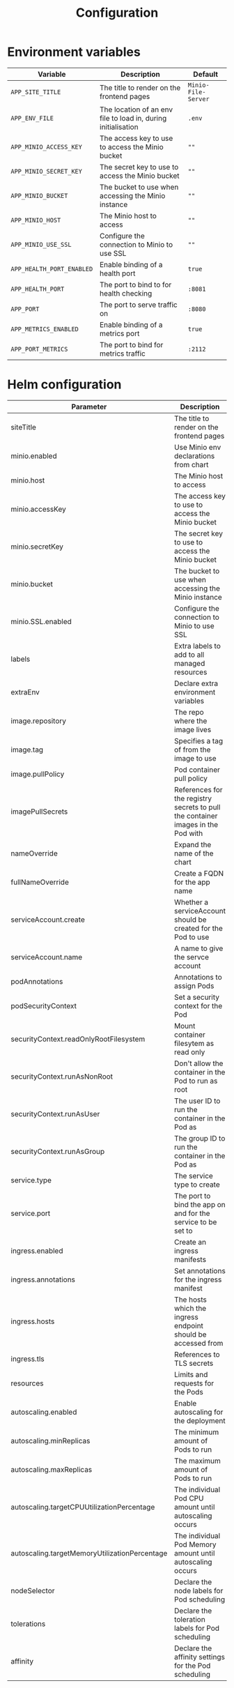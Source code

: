 #+TITLE: Configuration

* Environment variables

| Variable                  | Description                                                   | Default             |
|---------------------------+---------------------------------------------------------------+---------------------|
| ~APP_SITE_TITLE~          | The title to render on the frontend pages                     | ~Minio-File-Server~ |
| ~APP_ENV_FILE~            | The location of an env file to load in, during initialisation | ~.env~              |
| ~APP_MINIO_ACCESS_KEY~    | The access key to use to access the Minio bucket              | ~""~                |
| ~APP_MINIO_SECRET_KEY~    | The secret key to use to access the Minio bucket              | ~""~                |
| ~APP_MINIO_BUCKET~        | The bucket to use when accessing the Minio instance           | ~""~                |
| ~APP_MINIO_HOST~          | The Minio host to access                                      | ~""~                |
| ~APP_MINIO_USE_SSL~       | Configure the connection to Minio to use SSL                  | ~""~                |
| ~APP_HEALTH_PORT_ENABLED~ | Enable binding of a health port                               | ~true~              |
| ~APP_HEALTH_PORT~         | The port to bind to for health checking                       | ~:8081~             |
| ~APP_PORT~                | The port to serve traffic on                                  | ~:8080~             |
| ~APP_METRICS_ENABLED~     | Enable binding of a metrics port                              | ~true~              |
| ~APP_PORT_METRICS~        | The port to bind for metrics traffic                          | ~:2112~             |

* Helm configuration

| Parameter                                     | Description                                                                      | Default                                          |
|-----------------------------------------------+----------------------------------------------------------------------------------+--------------------------------------------------|
| siteTitle                                     | The title to render on the frontend pages                                        |                                                  |
| minio.enabled                                 | Use Minio env declarations from chart                                            | ~true~                                           |
| minio.host                                    | The Minio host to access                                                         | ~minio:9000~                                     |
| minio.accessKey                               | The access key to use to access the Minio bucket                                 | ~""~                                             |
| minio.secretKey                               | The secret key to use to access the Minio bucket                                 | ~""~                                             |
| minio.bucket                                  | The bucket to use when accessing the Minio instance                              | ~""~                                             |
| minio.SSL.enabled                             | Configure the connection to Minio to use SSL                                     | ~false~                                          |
| labels                                        | Extra labels to add to all managed resources                                     | ~{}~                                             |
| extraEnv                                      | Declare extra environment variables                                              |                                                  |
| image.repository                              | The repo where the image lives                                                   | registry.gitlab.com/safesurfer/minio-file-server |
| image.tag                                     | Specifies a tag of from the image to use                                         | latest                                           |
| image.pullPolicy                              | Pod container pull policy                                                        | IfNotPresent                                     |
| imagePullSecrets                              | References for the registry secrets to pull the container images in the Pod with | ~[]~                                             |
| nameOverride                                  | Expand the name of the chart                                                     | ~""~                                             |
| fullNameOverride                              | Create a FQDN for the app name                                                   | ~""~                                             |
| serviceAccount.create                         | Whether a serviceAccount should be created for the Pod to use                    | ~false~                                          |
| serviceAccount.name                           | A name to give the servce account                                                | ~nil~                                            |
| podAnnotations                                | Annotations to assign Pods                                                       | ~{}~                                             |
| podSecurityContext                            | Set a security context for the Pod                                               | ~{}~                                             |
| securityContext.readOnlyRootFilesystem        | Mount container filesytem as read only                                           | ~true~                                           |
| securityContext.runAsNonRoot                  | Don't allow the container in the Pod to run as root                              | ~true~                                           |
| securityContext.runAsUser                     | The user ID to run the container in the Pod as                                   | ~1000~                                           |
| securityContext.runAsGroup                    | The group ID to run the container in the Pod as                                  | ~1000~                                           |
| service.type                                  | The service type to create                                                       | ~ClusterIP~                                      |
| service.port                                  | The port to bind the app on and for the service to be set to                     | ~8080~                                           |
| ingress.enabled                               | Create an ingress manifests                                                      | false                                            |
| ingress.annotations                           | Set annotations for the ingress manifest                                         | ~{}~                                             |
| ingress.hosts                                 | The hosts which the ingress endpoint should be accessed from                     |                                                  |
| ingress.tls                                   | References to TLS secrets                                                        | ~[]~                                             |
| resources                                     | Limits and requests for the Pods                                                 | ~{}~                                             |
| autoscaling.enabled                           | Enable autoscaling for the deployment                                            | ~false~                                          |
| autoscaling.minReplicas                       | The minimum amount of Pods to run                                                | ~1~                                              |
| autoscaling.maxReplicas                       | The maximum amount of Pods to run                                                | ~1~                                              |
| autoscaling.targetCPUUtilizationPercentage    | The individual Pod CPU amount until autoscaling occurs                           | ~80~                                             |
| autoscaling.targetMemoryUtilizationPercentage | The individual Pod Memory amount until autoscaling occurs                        |                                                  |
| nodeSelector                                  | Declare the node labels for Pod scheduling                                       | ~{}~                                             |
| tolerations                                   | Declare the toleration labels for Pod scheduling                                 | ~[]~                                             |
| affinity                                      | Declare the affinity settings for the Pod scheduling                             | ~{}~                                             |
